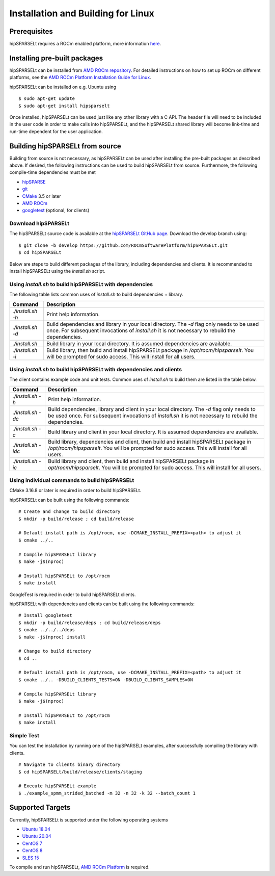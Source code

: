 ===================================
Installation and Building for Linux
===================================

Prerequisites
-------------
hipSPARSELt requires a ROCm enabled platform, more information `here <https://rocm.github.io/>`_.

Installing pre-built packages
-----------------------------
hipSPARSELt can be installed from `AMD ROCm repository <https://rocm.github.io/ROCmInstall.html#installing-from-amd-rocm-repositories>`_.
For detailed instructions on how to set up ROCm on different platforms, see the `AMD ROCm Platform Installation Guide for Linux <https://rocm.github.io/ROCmInstall.html>`_.

hipSPARSELt can be installed on e.g. Ubuntu using

::

    $ sudo apt-get update
    $ sudo apt-get install hipsparselt

Once installed, hipSPARSELt can be used just like any other library with a C API.
The header file will need to be included in the user code in order to make calls into hipSPARSELt, and the hipSPARSELt shared library will become link-time and run-time dependent for the user application.

Building hipSPARSELt from source
--------------------------------
Building from source is not necessary, as hipSPARSELt can be used after installing the pre-built packages as described above.
If desired, the following instructions can be used to build hipSPARSELt from source.
Furthermore, the following compile-time dependencies must be met

- `hipSPARSE <https://github.com/ROCmSoftwarePlatform/hipSPARSE>`_
- `git <https://git-scm.com/>`_
- `CMake <https://cmake.org/>`_ 3.5 or later
- `AMD ROCm <https://github.com/RadeonOpenCompute/ROCm>`_
- `googletest <https://github.com/google/googletest>`_ (optional, for clients)

Download hipSPARSELt
````````````````````
The hipSPARSELt source code is available at the `hipSPARSELt GitHub page <https://github.com/ROCmSoftwarePlatform/hipSPARSELt>`_.
Download the develop branch using:

::

  $ git clone -b develop https://github.com/ROCmSoftwarePlatform/hipSPARSELt.git
  $ cd hipSPARSELt

Below are steps to build different packages of the library, including dependencies and clients.
It is recommended to install hipSPARSELt using the `install.sh` script.

Using `install.sh` to build hipSPARSELt with dependencies
`````````````````````````````````````````````````````````
The following table lists common uses of `install.sh` to build dependencies + library.

.. tabularcolumns::
      |\X{1}{6}|\X{5}{6}|

================= ====
Command           Description
================= ====
`./install.sh -h` Print help information.
`./install.sh -d` Build dependencies and library in your local directory. The `-d` flag only needs to be used once. For subsequent invocations of `install.sh` it is not necessary to rebuild the dependencies.
`./install.sh`    Build library in your local directory. It is assumed dependencies are available.
`./install.sh -i` Build library, then build and install hipSPARSELt package in `/opt/rocm/hipsparselt`. You will be prompted for sudo access. This will install for all users.
================= ====

Using `install.sh` to build hipSPARSELt with dependencies and clients
`````````````````````````````````````````````````````````````````````
The client contains example code and unit tests. Common uses of `install.sh` to build them are listed in the table below.

.. tabularcolumns::
      |\X{1}{6}|\X{5}{6}|

=================== ====
Command             Description
=================== ====
`./install.sh -h`   Print help information.
`./install.sh -dc`  Build dependencies, library and client in your local directory. The `-d` flag only needs to be used once. For subsequent invocations of `install.sh` it is not necessary to rebuild the dependencies.
`./install.sh -c`   Build library and client in your local directory. It is assumed dependencies are available.
`./install.sh -idc` Build library, dependencies and client, then build and install hipSPARSELt package in `/opt/rocm/hipsparselt`. You will be prompted for sudo access. This will install for all users.
`./install.sh -ic`  Build library and client, then build and install hipSPARSELt package in `opt/rocm/hipsparselt`. You will be prompted for sudo access. This will install for all users.
=================== ====

Using individual commands to build hipSPARSELt
``````````````````````````````````````````````
CMake 3.16.8 or later is required in order to build hipSPARSELt.

hipSPARSELt can be built using the following commands:

::

  # Create and change to build directory
  $ mkdir -p build/release ; cd build/release

  # Default install path is /opt/rocm, use -DCMAKE_INSTALL_PREFIX=<path> to adjust it
  $ cmake ../..

  # Compile hipSPARSELt library
  $ make -j$(nproc)

  # Install hipSPARSELt to /opt/rocm
  $ make install

GoogleTest is required in order to build hipSPARSELt clients.

hipSPARSELt with dependencies and clients can be built using the following commands:

::

  # Install googletest
  $ mkdir -p build/release/deps ; cd build/release/deps
  $ cmake ../../../deps
  $ make -j$(nproc) install

  # Change to build directory
  $ cd ..

  # Default install path is /opt/rocm, use -DCMAKE_INSTALL_PREFIX=<path> to adjust it
  $ cmake ../.. -DBUILD_CLIENTS_TESTS=ON -DBUILD_CLIENTS_SAMPLES=ON

  # Compile hipSPARSELt library
  $ make -j$(nproc)

  # Install hipSPARSELt to /opt/rocm
  $ make install

Simple Test
```````````
You can test the installation by running one of the hipSPARSELt examples, after successfully compiling the library with clients.

::

   # Navigate to clients binary directory
   $ cd hipSPARSELt/build/release/clients/staging

   # Execute hipSPARSELt example
   $ ./example_spmm_strided_batched -m 32 -n 32 -k 32 --batch_count 1

Supported Targets
-----------------
Currently, hipSPARSELt is supported under the following operating systems

- `Ubuntu 18.04 <https://ubuntu.com/>`_
- `Ubuntu 20.04 <https://ubuntu.com/>`_
- `CentOS 7 <https://www.centos.org/>`_
- `CentOS 8 <https://www.centos.org/>`_
- `SLES 15 <https://www.suse.com/solutions/enterprise-linux/>`_

To compile and run hipSPARSELt, `AMD ROCm Platform <https://github.com/RadeonOpenCompute/ROCm>`_ is required.
